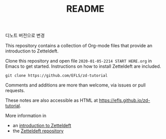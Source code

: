#+TITLE: README

디노트 버전으로 변경

This repository contains a collection of Org-mode files that provide an introduction to Zetteldeft.

Clone this repository and open file =2020-01-05-2214 START HERE.org= in Emacs to get started.
Instructions on how to install Zetteldeft are included.

#+begin_src
git clone https://github.com/EFLS/zd-tutorial
#+end_src

Comments and additions are more than welcome, via issues or pull requests.

These notes are also accessible as HTML at [[https://efls.github.io/zd-tutorial]].

More information in
 - an [[https://www.eliasstorms.net/zetteldeft][introduction to Zetteldeft]]
 - the [[https://github.com/EFLS/zetteldeft][Zetteldeft repository]]
